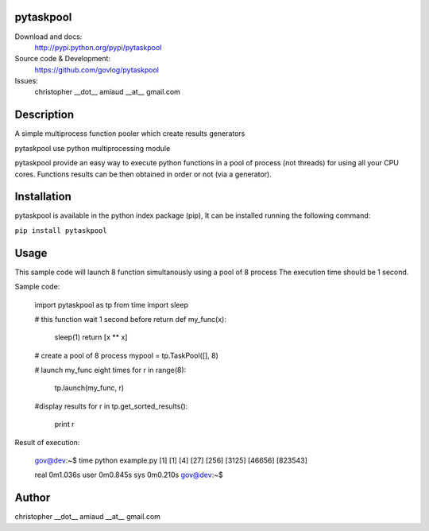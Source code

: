 pytaskpool
==========

Download and docs:
    http://pypi.python.org/pypi/pytaskpool
Source code & Development:
    https://github.com/govlog/pytaskpool
Issues:
    christopher __dot__ amiaud __at__ gmail.com

Description
===========

A simple multiprocess function pooler which create results generators

pytaskpool use python multiprocessing module

pytaskpool provide an easy way to execute python functions in a pool of process (not threads) for using all your CPU
cores. Functions results can be then obtained in order or not (via a generator).

Installation
============

pytaskpool is available in the python index package (pip),
It can be installed running the following command:

``pip install pytaskpool``

Usage
=====

This sample code will launch 8 function simultanously using a pool of 8 process
The execution time should be 1 second.

Sample code:

    import pytaskpool as tp
    from time import sleep

    # this function wait 1 second before return
    def my_func(x):
        sleep(1)
        return [x ** x]

    # create a pool of 8 process
    mypool = tp.TaskPool([], 8)

    # launch my_func eight times
    for r in range(8):
        tp.launch(my_func, r)

    #display results
    for r in tp.get_sorted_results():
        print r

Result of execution:

    gov@dev:~$ time python example.py
    [1]
    [1]
    [4]
    [27]
    [256]
    [3125]
    [46656]
    [823543]

    real    0m1.036s
    user    0m0.845s
    sys     0m0.210s
    gov@dev:~$

Author
======
christopher __dot__ amiaud __at__ gmail.com